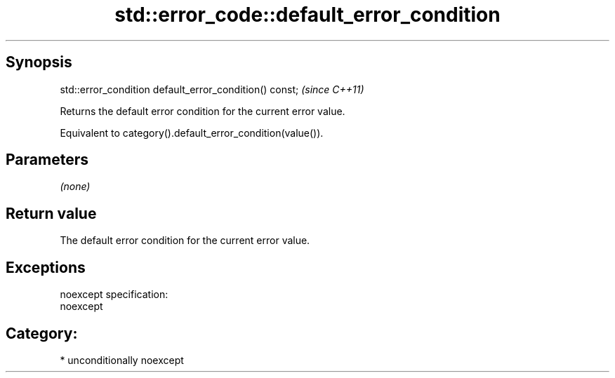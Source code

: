 .TH std::error_code::default_error_condition 3 "Sep  4 2015" "2.0 | http://cppreference.com" "C++ Standard Libary"
.SH Synopsis
   std::error_condition default_error_condition() const;  \fI(since C++11)\fP

   Returns the default error condition for the current error value.

   Equivalent to category().default_error_condition(value()).

.SH Parameters

   \fI(none)\fP

.SH Return value

   The default error condition for the current error value.

.SH Exceptions

   noexcept specification:
   noexcept
.SH Category:

     * unconditionally noexcept
